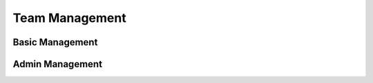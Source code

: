 .. _team:

Team Management
===============

Basic Management
----------------

.. autoflask:: huskar_api.wsgi:app
   :endpoints: api.team
   :groupby: view

.. _team_admin:

Admin Management
----------------

.. autoflask:: huskar_api.wsgi:app
   :endpoints: api.team_admin
   :groupby: view
